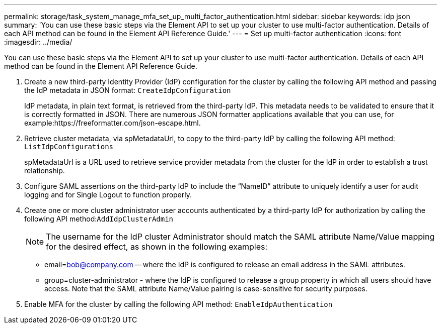 ---
permalink: storage/task_system_manage_mfa_set_up_multi_factor_authentication.html
sidebar: sidebar
keywords: idp json
summary: 'You can use these basic steps via the Element API to set up your cluster to use multi-factor authentication. Details of each API method can be found in the Element API Reference Guide.'
---
= Set up multi-factor authentication
:icons: font
:imagesdir: ../media/

[.lead]
You can use these basic steps via the Element API to set up your cluster to use multi-factor authentication. Details of each API method can be found in the Element API Reference Guide.

. Create a new third-party Identity Provider (IdP) configuration for the cluster by calling the following API method and passing the IdP metadata in JSON format: `CreateIdpConfiguration`
+
IdP metadata, in plain text format, is retrieved from the third-party IdP. This metadata needs to be validated to ensure that it is correctly formatted in JSON. There are numerous JSON formatter applications available that you can use, for example:https://freeformatter.com/json-escape.html.

. Retrieve cluster metadata, via spMetadataUrl, to copy to the third-party IdP by calling the following API method: `ListIdpConfigurations`
+
spMetadataUrl is a URL used to retrieve service provider metadata from the cluster for the IdP in order to establish a trust relationship.

. Configure SAML assertions on the third-party IdP to include the "`NameID`" attribute to uniquely identify a user for audit logging and for Single Logout to function properly.
. Create one or more cluster administrator user accounts authenticated by a third-party IdP for authorization by calling the following API method:``AddIdpClusterAdmin``
+
NOTE: The username for the IdP cluster Administrator should match the SAML attribute Name/Value mapping for the desired effect, as shown in the following examples:

 ** email=bob@company.com -- where the IdP is configured to release an email address in the SAML attributes.
 ** group=cluster-administrator - where the IdP is configured to release a group property in which all users should have access.
Note that the SAML attribute Name/Value pairing is case-sensitive for security purposes.

. Enable MFA for the cluster by calling the following API method: `EnableIdpAuthentication`
